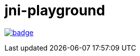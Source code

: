 = jni-playground

image:https://github.com/antonindrawan/jni-playground/workflows/HelloWorldJNI/badge.svg[link="https://github.com/antonindrawan/jni-playground/actions"]
